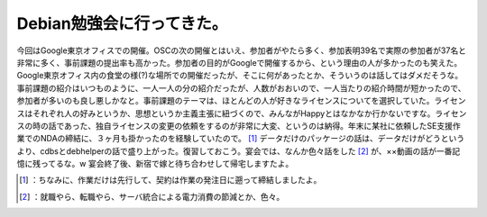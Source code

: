 ﻿Debian勉強会に行ってきた。
################################


今回はGoogle東京オフィスでの開催。OSCの次の開催とはいえ、参加者がやたら多く、参加表明39名で実際の参加者が37名と非常に多く、事前課題の提出率も高かった。参加者の目的がGoogleで開催するから、という理由の人が多かったのも笑えた。
Google東京オフィス内の食堂の様(?)な場所での開催だったが、そこに何があったとか、そういうのは話してはダメだそうな。事前課題の紹介はいつものように、一人一人の分の紹介だったが、人数がおおいので、一人当たりの紹介時間が短かったので、参加者が多いのも良し悪しかなと。事前課題のテーマは、ほとんどの人が好きなライセンスについてを選択していた。ライセンスはそれぞれ人の好みというか、思想というか主義主張に紐づくので、みんながHappyとはなかなか行かないですな。ライセンスの時の話であった、独自ライセンスの変更の依頼をするのが非常に大変、というのは納得。年末に某社に依頼したSE支援作業でのNDAの締結に、３ヶ月も掛かったのを経験していたので。 [#]_ 
データだけのパッケージの話は、データだけがどうというより、cdbsとdebhelperの話で盛り上がった。復習しておこう。宴会では、なんか色々話をした [#]_ が、××動画の話が一番記憶に残ってるな。w　
宴会終了後、新宿で嫁と待ち合わせして帰宅しますたよ。



.. [#] ：ちなみに、作業だけは先行して、契約は作業の発注日に遡って締結しましたよ。
.. [#] ：就職やら、転職やら、サーバ統合による電力消費の節減とか、色々。



.. author:: mkouhei
.. categories:: Debian, 
.. tags::
.. comments::


